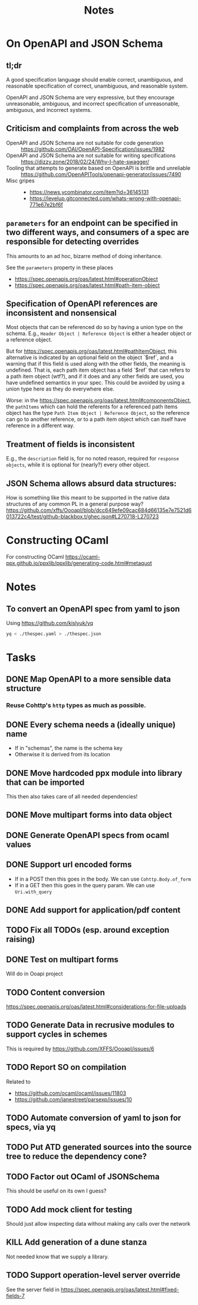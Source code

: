 #+title: Notes

* On OpenAPI and JSON Schema
** tl;dr

A good specification language should enable correct, unambiguous, and reasonable
specification of correct, unambiguous, and reasonable system.

OpenAPI and JSON Schema are very expressive, but they encourage unreasonable,
ambiguous, and incorrect specification of unreasonable, ambiguous, and incorrect
systems.

** Criticism and complaints from across the web
- OpenAPI and JSON Schema are not suitable for code generation :: https://github.com/OAI/OpenAPI-Specification/issues/1982
- OpenAPI and JSON Schema are not suitable for writing specifications  :: https://dizzy.zone/2018/02/24/Why-I-hate-swagger/
- Tooling that attempts to generate based on OpenAPI is brittle and unreliable ::
  https://github.com/OpenAPITools/openapi-generator/issues/7490
- Misc gripes ::
  - https://news.ycombinator.com/item?id=36145131
  - https://levelup.gitconnected.com/whats-wrong-with-openapi-771e67e2bf6f

** =parameters= for an endpoint can be specified in two different ways, and consumers of a spec are responsible for detecting overrides
This amounts to an ad hoc, bizarre method of doing inheritance.

See the =parameters= property in these places

- https://spec.openapis.org/oas/latest.html#operationObject
- https://spec.openapis.org/oas/latest.html#path-item-object
** Specification of OpenAPI references are inconsistent and nonsensical
Most objects that can be referenced do so by having a union type on the schema.
E.g., =Header Object | Reference Object= is either a header object or a
reference object.

But for https://spec.openapis.org/oas/latest.html#pathItemObject, this
alternative is indicated by an optional field on the object `$ref`, and a
warning that if this field is used along with the other fields, the meaning is
undefined. That is, each path item object has a field `$ref` that can refers to
a path item object (wtf?), and if it does and any other fields are used, you
have undefined semantics in your spec. This could be avoided by using a union
type here as they do everywhere else.

Worse: in the https://spec.openapis.org/oas/latest.html#componentsObject, the
=pathItems= which can hold the referents for a referenced path items object has
the type =Path Item Object | Reference Object=, so the reference can go to
another reference, or to a path item object which can itself have reference in a
different way.

** Treatment of fields is inconsistent
E.g., the =description= field is, for no noted reason, required for =response
objects=, while it is optional for (nearly?) every other object.
** JSON Schema allows absurd data structures:

How is something like this meant to be supported in the native data structures
of any common PL in a general purpose way?
https://github.com/xffs/OooapI/blob/dcc649efe09cac684d66135e7e7521d6013722c4/test/github-blackbox.t/ghec.json#L270718-L270723

* Constructing OCaml

For constructing OCaml
 https://ocaml-ppx.github.io/ppxlib/ppxlib/generating-code.html#metaquot

* Notes

** To convert an OpenAPI spec from yaml to json
Using https://github.com/kislyuk/yq

#+begin_src sh
yq < ./thespec.yaml > ./thespec.json
#+end_src

* Tasks
** DONE Map OpenAPI to a more sensible data structure
*** Reuse Cohttp's =http= types as much as possible.
** DONE Every schema needs a (ideally unique) name
- If in "schemas", the name is the schema key
- Otherwise it is derived from its location
** DONE Move hardcoded ppx module into library that can be imported
This then also takes care of all needed dependencies!
** DONE Move multipart forms into data object
** DONE Generate OpenAPI specs from ocaml values
** DONE Support url encoded forms
- If in a POST then this goes in the body. We can use =Cohttp.Body.of_form=
- If in a GET then this goes in the query param. We can use =Uri.with_query=
** DONE Add support for application/pdf content
** TODO Fix all TODOs (esp. around exception raising)
** DONE Test on multipart forms
Will do in Ooapi project
** TODO Content conversion
https://spec.openapis.org/oas/latest.html#considerations-for-file-uploads
** TODO Generate Data in recrusive modules to support cycles in schemes
This is required by https://github.com/XFFS/OooapI/issues/6
** TODO Report SO on compilation
Related to

- https://github.com/ocaml/ocaml/issues/11803
- https://github.com/janestreet/parsexp/issues/10
** TODO Automate conversion of yaml to json for specs, via yq
** TODO Put ATD generated sources into the source tree to reduce the dependency cone?
** TODO Factor out OCaml of JSONSchema
This should be useful on its own I guess?
** TODO Add mock client for testing

Should just allow inspecting data without making any calls over the network
** KILL Add generation of a dune stanza
Not needed know that we supply a library.
** TODO Support operation-level server override
See the server field in https://spec.openapis.org/oas/latest.html#fixed-fields-7
